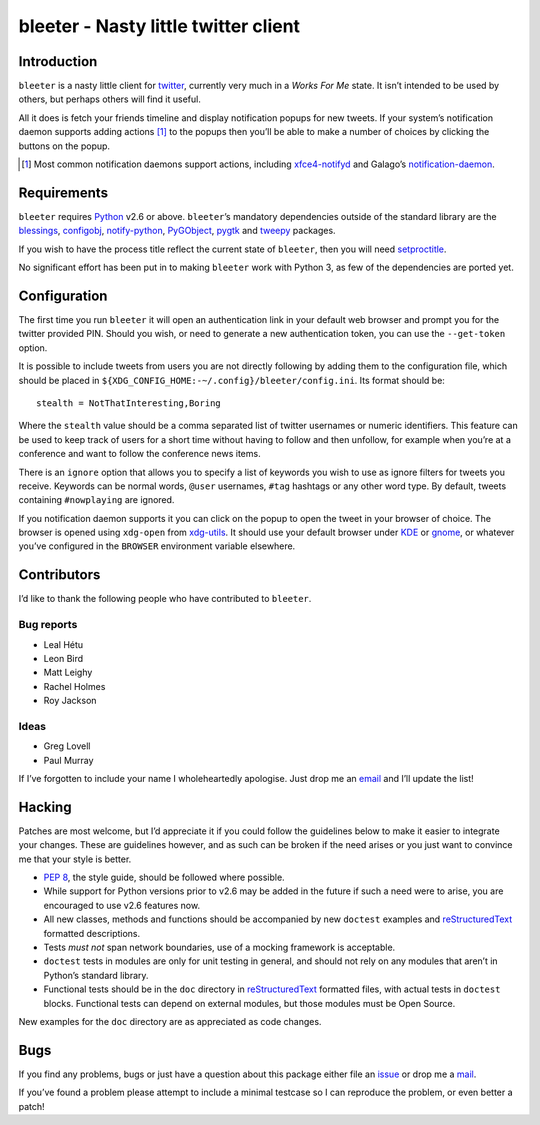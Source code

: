 bleeter - Nasty little twitter client
=====================================

Introduction
------------

``bleeter`` is a nasty little client for twitter_, currently very much in
a *Works For Me* state.  It isn’t intended to be used by others, but perhaps
others will find it useful.

All it does is fetch your friends timeline and display notification popups for
new tweets.  If your system’s notification daemon supports adding actions [#]_
to the popups then you’ll be able to make a number of choices by clicking the
buttons on the popup.

.. [#] Most common notification daemons support actions, including
       xfce4-notifyd_ and Galago’s notification-daemon_.

Requirements
------------

``bleeter`` requires Python_ v2.6 or above. ``bleeter``’s mandatory dependencies
outside of the standard library are the blessings_, configobj_, notify-python_,
PyGObject_, pygtk_ and tweepy_ packages.

If you wish to have the process title reflect the current state of ``bleeter``,
then you will need setproctitle_.

No significant effort has been put in to making ``bleeter`` work with Python 3,
as few of the dependencies are ported yet.

Configuration
-------------

The first time you run ``bleeter`` it will open an authentication link in your
default web browser and prompt you for the twitter provided PIN.  Should you
wish, or need to generate a new authentication token, you can use the
``--get-token`` option.

It is possible to include tweets from users you are not directly following by
adding them to the configuration file, which should be placed in
``${XDG_CONFIG_HOME:-~/.config}/bleeter/config.ini``.  Its format should be::

    stealth = NotThatInteresting,Boring

Where the ``stealth`` value should be a comma separated list of twitter
usernames or numeric identifiers.  This feature can be used to keep track of
users for a short time without having to follow and then unfollow, for example
when you’re at a conference and want to follow the conference news items.

There is an ``ignore`` option that allows you to specify a list of keywords you
wish to use as ignore filters for tweets you receive.  Keywords can be normal
words, ``@user`` usernames, ``#tag`` hashtags or any other word type.  By
default, tweets containing ``#nowplaying`` are ignored.

If you notification daemon supports it you can click on the popup to open the
tweet in your browser of choice.  The browser is opened using ``xdg-open`` from
xdg-utils_.  It should use your default browser under KDE_ or gnome_, or
whatever you’ve configured in the ``BROWSER`` environment variable elsewhere.

Contributors
------------

I’d like to thank the following people who have contributed to ``bleeter``.

Bug reports
'''''''''''

* Leal Hétu
* Leon Bird
* Matt Leighy
* Rachel Holmes
* Roy Jackson

Ideas
'''''

* Greg Lovell
* Paul Murray

If I’ve forgotten to include your name I wholeheartedly apologise.  Just drop me
an email_ and I’ll update the list!

Hacking
-------

Patches are most welcome, but I’d appreciate it if you could follow the
guidelines below to make it easier to integrate your changes.  These are
guidelines however, and as such can be broken if the need arises or you just
want to convince me that your style is better.

* `PEP 8`_, the style guide, should be followed where possible.
* While support for Python versions prior to v2.6 may be added in the future if
  such a need were to arise, you are encouraged to use v2.6 features now.
* All new classes, methods and functions should be accompanied by new
  ``doctest`` examples and reStructuredText_ formatted descriptions.
* Tests *must not* span network boundaries, use of a mocking framework is
  acceptable.
* ``doctest`` tests in modules are only for unit testing in general, and should
  not rely on any modules that aren’t in Python’s standard library.
* Functional tests should be in the ``doc`` directory in reStructuredText_
  formatted files, with actual tests in ``doctest`` blocks.  Functional tests
  can depend on external modules, but those modules must be Open Source.

New examples for the ``doc`` directory are as appreciated as code changes.

Bugs
----

If you find any problems, bugs or just have a question about this package either
file an issue_ or drop me a mail_.

If you’ve found a problem please attempt to include a minimal testcase so I can
reproduce the problem, or even better a patch!

.. _PEP 8: http://www.python.org/dev/peps/pep-0008/
.. _reStructuredText: http://docutils.sourceforge.net/rst.html
.. _mail: jnrowe@gmail.com
.. _issue: https://github.com/JNRowe/bleeter/issues/
.. _twitter: https://twitter.com/
.. _Python: http://www.python.org/
.. _tweepy: https://pypi.python.org/pypi/tweepy/
.. _notify-python: http://www.galago-project.org/
.. _PyGObject: https://wiki.gnome.org/Projects/PyGObject
.. _blessings: https://pypi.python.org/pypi/blessings/
.. _configobj: http://www.voidspace.org.uk/python/configobj.html
.. _xdg-utils: http://portland.freedesktop.org/wiki
.. _KDE: http://www.kde.org/
.. _gnome: http://www.gnome.org/
.. _xfce4-notifyd: http://spuriousinterrupt.org/projects/xfce4-notifyd
.. _notification-daemon: http://www.galago-project.org/
.. _pygtk: http://www.pygtk.org/
.. _setproctitle: https://pypi.python.org/pypi/setproctitle
.. _email: jnrowe@gmail.com
